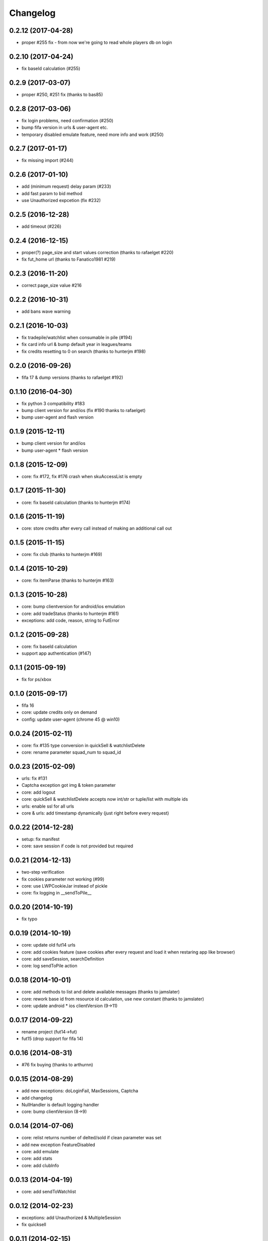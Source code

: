 .. :changelog:

Changelog
---------


0.2.12 (2017-04-28)
^^^^^^^^^^^^^^^^^^^

* proper #255 fix - from now we're going to read whole players db on login

0.2.10 (2017-04-24)
^^^^^^^^^^^^^^^^^^^

* fix baseId calculation (#255)

0.2.9 (2017-03-07)
^^^^^^^^^^^^^^^^^^

* proper #250, #251 fix (thanks to bas85)

0.2.8 (2017-03-06)
^^^^^^^^^^^^^^^^^^

* fix login problems, need confirmation (#250)
* bump fifa version in urls & user-agent etc.
* temporary disabled emulate feature, need more info and work (#250)

0.2.7 (2017-01-17)
^^^^^^^^^^^^^^^^^^

* fix missing import (#244)

0.2.6 (2017-01-10)
^^^^^^^^^^^^^^^^^^

* add (minimum request) delay param (#233)
* add fast param to bid method
* use Unauthorized expcetion (fix #232)

0.2.5 (2016-12-28)
^^^^^^^^^^^^^^^^^^

* add timeout (#226)

0.2.4 (2016-12-15)
^^^^^^^^^^^^^^^^^^

* proper(?) page_size and start values correction (thanks to rafaelget #220)
* fix fut_home url (thanks to Fanatico1981 #219)

0.2.3 (2016-11-20)
^^^^^^^^^^^^^^^^^^

* correct page_size value #216

0.2.2 (2016-10-31)
^^^^^^^^^^^^^^^^^^

* add bans wave warning

0.2.1 (2016-10-03)
^^^^^^^^^^^^^^^^^^

* fix tradepile/watchlist when consumable in pile (#194)
* fix card info url & bump default year in leagues/teams
* fix credits resetting to 0 on search (thanks to hunterjm #198)

0.2.0 (2016-09-26)
^^^^^^^^^^^^^^^^^^

* fifa 17 & dump versions (thanks to rafaelget #192)

0.1.10 (2016-04-30)
^^^^^^^^^^^^^^^^^^^

* fix python 3 compatibility #183
* bump client version for and/ios (fix #190 thanks to rafaelget)
* bump user-agent and flash version

0.1.9 (2015-12-11)
^^^^^^^^^^^^^^^^^^

* bump client version for and/ios
* bump user-agent * flash version

0.1.8 (2015-12-09)
^^^^^^^^^^^^^^^^^^

* core: fix #172, fix #176 crash when skuAccessList is empty

0.1.7 (2015-11-30)
^^^^^^^^^^^^^^^^^^

* core: fix baseId calculation (thanks to hunterjm #174)

0.1.6 (2015-11-19)
^^^^^^^^^^^^^^^^^^

* core: store credits after every call instead of making an additional call out

0.1.5 (2015-11-15)
^^^^^^^^^^^^^^^^^^

* core: fix club (thanks to hunterjm #169)

0.1.4 (2015-10-29)
^^^^^^^^^^^^^^^^^^

* core: fix itemParse (thanks to hunterjm #163)

0.1.3 (2015-10-28)
^^^^^^^^^^^^^^^^^^

* core: bump clientversion for android/ios emulation
* core: add tradeStatus (thanks to hunterjm #161)
* exceptions: add code, reason, string to FutError

0.1.2 (2015-09-28)
^^^^^^^^^^^^^^^^^^

* core: fix baseId calculation
* support app authentication (#147)

0.1.1 (2015-09-19)
^^^^^^^^^^^^^^^^^^

* fix for ps/xbox

0.1.0 (2015-09-17)
^^^^^^^^^^^^^^^^^^

* fifa 16
* core: update credits only on demand
* config: update user-agent (chrome 45 @ win10)

0.0.24 (2015-02-11)
^^^^^^^^^^^^^^^^^^^

* core: fix #135 type conversion in quickSell & watchlistDelete
* core: rename parameter squad_num to squad_id

0.0.23 (2015-02-09)
^^^^^^^^^^^^^^^^^^^

* urls: fix #131
* Captcha exception got img & token parameter
* core: add logout
* core: quickSell & watchlistDelete accepts now int/str or tuple/list with multiple ids
* urls: enable ssl for all urls
* core & urls: add timestamp dynamically (just right before every request)

0.0.22 (2014-12-28)
^^^^^^^^^^^^^^^^^^^

* setup: fix manifest
* core: save session if code is not provided but required


0.0.21 (2014-12-13)
^^^^^^^^^^^^^^^^^^^

* two-step verification
* fix cookies parameter not working (#99)
* core: use LWPCookieJar instead of pickle
* core: fix logging in __sendToPile__


0.0.20 (2014-10-19)
^^^^^^^^^^^^^^^^^^^

* fix typo


0.0.19 (2014-10-19)
^^^^^^^^^^^^^^^^^^^

* core: update old fut14 urls
* core: add cookies feature (save cookies after every request and load it when restaring app like browser)
* core: add saveSession, searchDefinition
* core: log sendToPile action


0.0.18 (2014-10-01)
^^^^^^^^^^^^^^^^^^^

* core: add methods to list and delete available messages (thanks to jamslater)
* core: rework base id from resource id calculation, use new constant (thanks to jamslater)
* core: update android * ios clientVersion (9->11)


0.0.17 (2014-09-22)
^^^^^^^^^^^^^^^^^^^

* rename project (fut14->fut)
* fut15 (drop support for fifa 14)


0.0.16 (2014-08-31)
^^^^^^^^^^^^^^^^^^^

* #76 fix buying (thanks to arthurnn)


0.0.15 (2014-08-29)
^^^^^^^^^^^^^^^^^^^

* add new exceptions: doLoginFail, MaxSessions, Captcha
* add changelog
* NullHandler is default logging handler
* core: bump clientVersion (8->9)


0.0.14 (2014-07-06)
^^^^^^^^^^^^^^^^^^^

* core: relist returns number of delted/sold if clean parameter was set
* add new exception FeatureDisabled
* core: add emulate
* core: add stats
* core: add clubInfo


0.0.13 (2014-04-19)
^^^^^^^^^^^^^^^^^^^

* core: add sendToWatchlist


0.0.12 (2014-02-23)
^^^^^^^^^^^^^^^^^^^

* exceptions: add Unauthorized & MultipleSession
* fix quicksell


0.0.11 (2014-02-15)
^^^^^^^^^^^^^^^^^^^

* fix logger
* setup.py is now executable


0.0.10 (2014-02-15)
^^^^^^^^^^^^^^^^^^^

* core: add clean ability to relist (remove sold cards)
* core: keepalive returns credit amount


0.0.9 (2014-01-26)
^^^^^^^^^^^^^^^^^^

* fix relist


0.0.8 (2014-01-26)
^^^^^^^^^^^^^^^^^^

* add new exception Conflict
* init docs
* core: add relist
* core: add sendToClub


0.0.7 (2014-01-13)
^^^^^^^^^^^^^^^^^^

* add few exceptions


0.0.6 (2013-12-30)
^^^^^^^^^^^^^^^^^^

* core: add DEBUG feature
* add multiplatform support (xbox/ps3/and/ios)


0.0.5 (2013-12-23)
^^^^^^^^^^^^^^^^^^

* core: add assetId param to searchAuction method
* core: add pileSize
* core: add leagueId to item data parser


0.0.4 (2013-11-10)
^^^^^^^^^^^^^^^^^^

* convert lowercase function/method names to mixedCase (send_to_tradepile -> sendToTradepile)
* drop python-2.5 (requests)
* core: python 3 support


0.0.3 (2013-10-25)
^^^^^^^^^^^^^^^^^^

* core: move requests session init & headers from login to init
* core: update credits on every request (only if it is avaible included in response)


0.0.2 (2013-10-17)
^^^^^^^^^^^^^^^^^^

* core: add watchlist
* core: add card_info function
* core: add alias for base_id & card_info


0.0.1 (2013-10-15)
^^^^^^^^^^^^^^^^^^

* init
